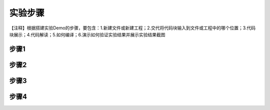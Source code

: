 实验步骤
========================

| 【注释】根据搭建实验Demo的步骤，要包含：1.新建文件或新建工程；2.交代将代码块输入到文件或工程中的哪个位置；3.代码块展示；4.代码解读；5.如何编译；6.演示如何验证实验结果并展示实验结果截图

步骤1
~~~~~~~~~~

步骤2
~~~~~~~~~~

步骤3
~~~~~~~~~~

步骤4
~~~~~~~~~~
